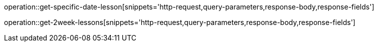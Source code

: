 operation::get-specific-date-lesson[snippets='http-request,query-parameters,response-body,response-fields']

operation::get-2week-lessons[snippets='http-request,query-parameters,response-body,response-fields']